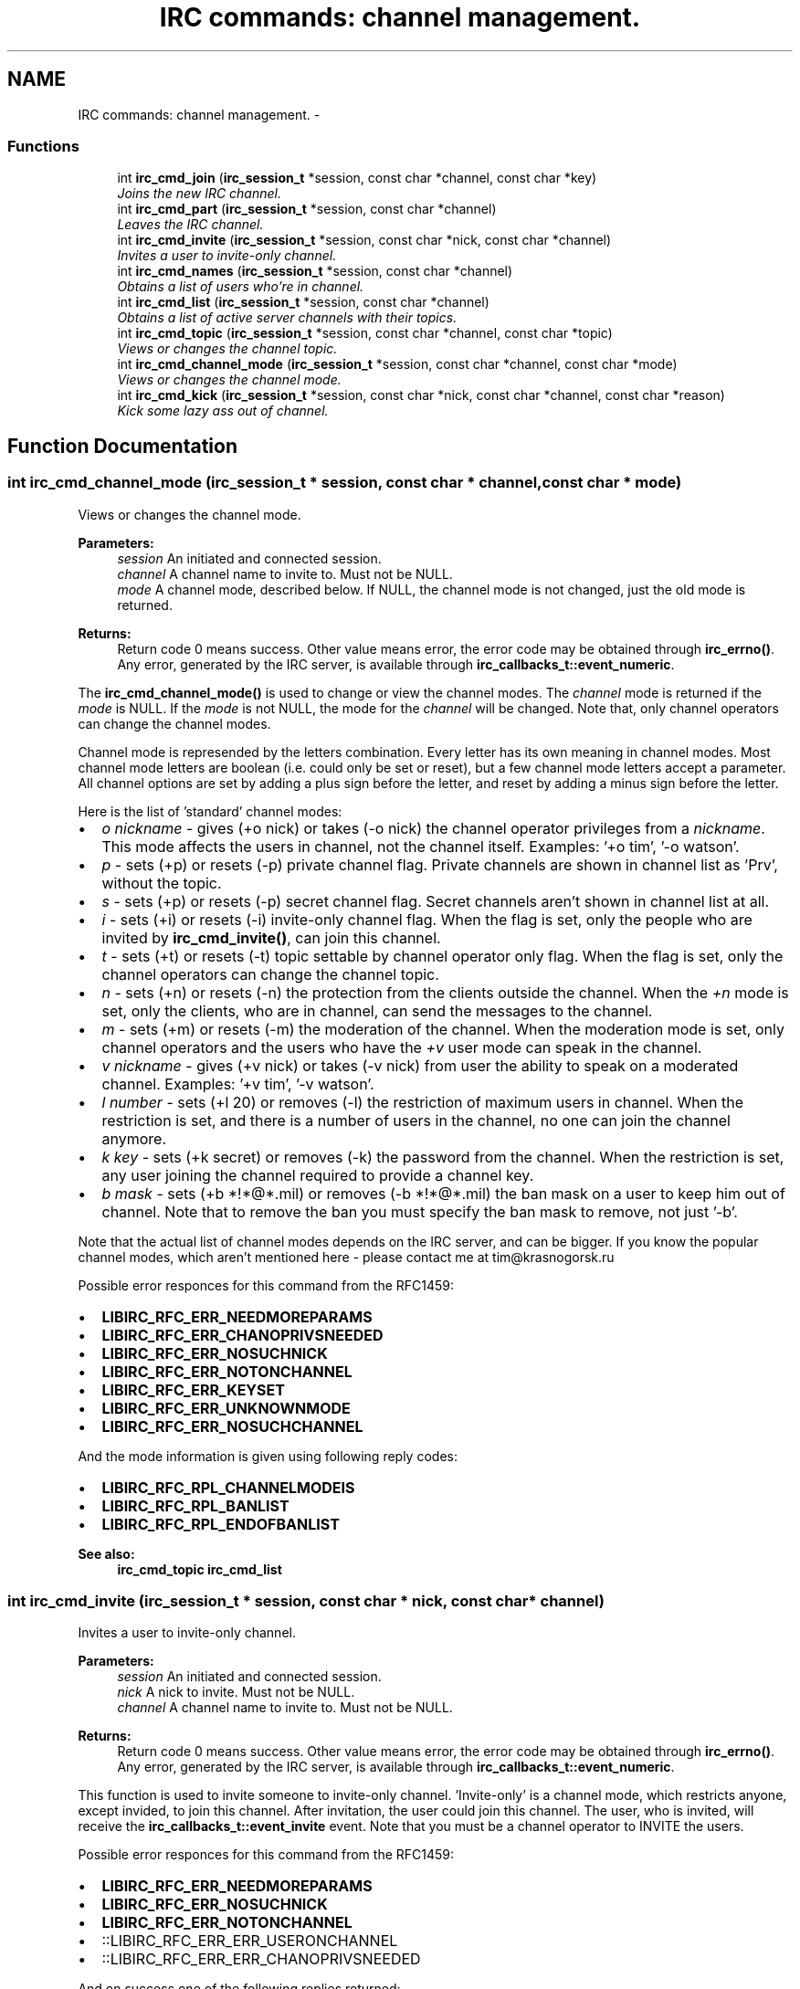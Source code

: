 .TH "IRC commands: channel management." 3 "10 Oct 2004" "Version 0.6" "libircclient" \" -*- nroff -*-
.ad l
.nh
.SH NAME
IRC commands: channel management. \- 
.SS "Functions"

.in +1c
.ti -1c
.RI "int \fBirc_cmd_join\fP (\fBirc_session_t\fP *session, const char *channel, const char *key)"
.br
.RI "\fIJoins the new IRC channel. \fP"
.ti -1c
.RI "int \fBirc_cmd_part\fP (\fBirc_session_t\fP *session, const char *channel)"
.br
.RI "\fILeaves the IRC channel. \fP"
.ti -1c
.RI "int \fBirc_cmd_invite\fP (\fBirc_session_t\fP *session, const char *nick, const char *channel)"
.br
.RI "\fIInvites a user to invite-only channel. \fP"
.ti -1c
.RI "int \fBirc_cmd_names\fP (\fBirc_session_t\fP *session, const char *channel)"
.br
.RI "\fIObtains a list of users who're in channel. \fP"
.ti -1c
.RI "int \fBirc_cmd_list\fP (\fBirc_session_t\fP *session, const char *channel)"
.br
.RI "\fIObtains a list of active server channels with their topics. \fP"
.ti -1c
.RI "int \fBirc_cmd_topic\fP (\fBirc_session_t\fP *session, const char *channel, const char *topic)"
.br
.RI "\fIViews or changes the channel topic. \fP"
.ti -1c
.RI "int \fBirc_cmd_channel_mode\fP (\fBirc_session_t\fP *session, const char *channel, const char *mode)"
.br
.RI "\fIViews or changes the channel mode. \fP"
.ti -1c
.RI "int \fBirc_cmd_kick\fP (\fBirc_session_t\fP *session, const char *nick, const char *channel, const char *reason)"
.br
.RI "\fIKick some lazy ass out of channel. \fP"
.in -1c
.SH "Function Documentation"
.PP 
.SS "int irc_cmd_channel_mode (\fBirc_session_t\fP * session, const char * channel, const char * mode)"
.PP
Views or changes the channel mode. 
.PP
\fBParameters:\fP
.RS 4
\fIsession\fP An initiated and connected session. 
.br
\fIchannel\fP A channel name to invite to. Must not be NULL. 
.br
\fImode\fP A channel mode, described below. If NULL, the channel mode is not changed, just the old mode is returned.
.RE
.PP
\fBReturns:\fP
.RS 4
Return code 0 means success. Other value means error, the error code may be obtained through \fBirc_errno()\fP. Any error, generated by the IRC server, is available through \fBirc_callbacks_t::event_numeric\fP.
.RE
.PP
The \fBirc_cmd_channel_mode()\fP is used to change or view the channel modes. The \fIchannel\fP mode is returned if the \fImode\fP is NULL. If the \fImode\fP is not NULL, the mode for the \fIchannel\fP will be changed. Note that, only channel operators can change the channel modes.
.PP
Channel mode is represended by the letters combination. Every letter has its own meaning in channel modes. Most channel mode letters are boolean (i.e. could only be set or reset), but a few channel mode letters accept a parameter. All channel options are set by adding a plus sign before the letter, and reset by adding a minus sign before the letter.
.PP
Here is the list of 'standard' channel modes:
.PP
.IP "\(bu" 2
\fIo\fP \fInickname\fP - gives (+o nick) or takes (-o nick) the channel operator privileges from a \fInickname\fP. This mode affects the users in channel, not the channel itself. Examples: '+o tim', '-o watson'.
.PP
.PP
.IP "\(bu" 2
\fIp\fP - sets (+p) or resets (-p) private channel flag. Private channels are shown in channel list as 'Prv', without the topic.
.PP
.PP
.IP "\(bu" 2
\fIs\fP - sets (+p) or resets (-p) secret channel flag. Secret channels aren't shown in channel list at all.
.PP
.PP
.IP "\(bu" 2
\fIi\fP - sets (+i) or resets (-i) invite-only channel flag. When the flag is set, only the people who are invited by \fBirc_cmd_invite()\fP, can join this channel.
.PP
.PP
.IP "\(bu" 2
\fIt\fP - sets (+t) or resets (-t) topic settable by channel operator only flag. When the flag is set, only the channel operators can change the channel topic.
.PP
.PP
.IP "\(bu" 2
\fIn\fP - sets (+n) or resets (-n) the protection from the clients outside the channel. When the \fI+n\fP mode is set, only the clients, who are in channel, can send the messages to the channel.
.PP
.PP
.IP "\(bu" 2
\fIm\fP - sets (+m) or resets (-m) the moderation of the channel. When the moderation mode is set, only channel operators and the users who have the \fI+v\fP user mode can speak in the channel.
.PP
.PP
.IP "\(bu" 2
\fIv\fP \fInickname\fP - gives (+v nick) or takes (-v nick) from user the ability to speak on a moderated channel. Examples: '+v tim', '-v watson'.
.PP
.PP
.IP "\(bu" 2
\fIl\fP \fInumber\fP - sets (+l 20) or removes (-l) the restriction of maximum users in channel. When the restriction is set, and there is a number of users in the channel, no one can join the channel anymore.
.PP
.PP
.IP "\(bu" 2
\fIk\fP \fIkey\fP - sets (+k secret) or removes (-k) the password from the channel. When the restriction is set, any user joining the channel required to provide a channel key.
.PP
.PP
.IP "\(bu" 2
\fIb\fP \fImask\fP - sets (+b *!*@*.mil) or removes (-b *!*@*.mil) the ban mask on a user to keep him out of channel. Note that to remove the ban you must specify the ban mask to remove, not just '-b'.
.PP
.PP
Note that the actual list of channel modes depends on the IRC server, and can be bigger. If you know the popular channel modes, which aren't mentioned here - please contact me at tim@krasnogorsk.ru
.PP
Possible error responces for this command from the RFC1459:
.IP "\(bu" 2
\fBLIBIRC_RFC_ERR_NEEDMOREPARAMS\fP
.IP "\(bu" 2
\fBLIBIRC_RFC_ERR_CHANOPRIVSNEEDED\fP
.IP "\(bu" 2
\fBLIBIRC_RFC_ERR_NOSUCHNICK\fP
.IP "\(bu" 2
\fBLIBIRC_RFC_ERR_NOTONCHANNEL\fP
.IP "\(bu" 2
\fBLIBIRC_RFC_ERR_KEYSET\fP
.IP "\(bu" 2
\fBLIBIRC_RFC_ERR_UNKNOWNMODE\fP
.IP "\(bu" 2
\fBLIBIRC_RFC_ERR_NOSUCHCHANNEL\fP
.PP
.PP
And the mode information is given using following reply codes:
.IP "\(bu" 2
\fBLIBIRC_RFC_RPL_CHANNELMODEIS\fP
.IP "\(bu" 2
\fBLIBIRC_RFC_RPL_BANLIST\fP
.IP "\(bu" 2
\fBLIBIRC_RFC_RPL_ENDOFBANLIST\fP
.PP
.PP
\fBSee also:\fP
.RS 4
\fBirc_cmd_topic\fP \fBirc_cmd_list\fP 
.RE
.PP

.SS "int irc_cmd_invite (\fBirc_session_t\fP * session, const char * nick, const char * channel)"
.PP
Invites a user to invite-only channel. 
.PP
\fBParameters:\fP
.RS 4
\fIsession\fP An initiated and connected session. 
.br
\fInick\fP A nick to invite. Must not be NULL. 
.br
\fIchannel\fP A channel name to invite to. Must not be NULL.
.RE
.PP
\fBReturns:\fP
.RS 4
Return code 0 means success. Other value means error, the error code may be obtained through \fBirc_errno()\fP. Any error, generated by the IRC server, is available through \fBirc_callbacks_t::event_numeric\fP.
.RE
.PP
This function is used to invite someone to invite-only channel. 'Invite-only' is a channel mode, which restricts anyone, except invided, to join this channel. After invitation, the user could join this channel. The user, who is invited, will receive the \fBirc_callbacks_t::event_invite\fP event. Note that you must be a channel operator to INVITE the users.
.PP
Possible error responces for this command from the RFC1459:
.IP "\(bu" 2
\fBLIBIRC_RFC_ERR_NEEDMOREPARAMS\fP
.IP "\(bu" 2
\fBLIBIRC_RFC_ERR_NOSUCHNICK\fP
.IP "\(bu" 2
\fBLIBIRC_RFC_ERR_NOTONCHANNEL\fP
.IP "\(bu" 2
::LIBIRC_RFC_ERR_ERR_USERONCHANNEL
.IP "\(bu" 2
::LIBIRC_RFC_ERR_ERR_CHANOPRIVSNEEDED
.PP
.PP
And on success one of the following replies returned:
.IP "\(bu" 2
\fBLIBIRC_RFC_RPL_INVITING\fP
.IP "\(bu" 2
\fBLIBIRC_RFC_RPL_AWAY\fP
.PP
.PP
\fBSee also:\fP
.RS 4
\fBirc_callbacks_t::event_invite\fP \fBirc_cmd_channel_mode\fP 
.RE
.PP

.SS "int irc_cmd_join (\fBirc_session_t\fP * session, const char * channel, const char * key)"
.PP
Joins the new IRC channel. 
.PP
\fBParameters:\fP
.RS 4
\fIsession\fP An initiated and connected session. 
.br
\fIchannel\fP A channel name to join to. Must not be NULL. 
.br
\fIkey\fP Channel password. May be NULL.
.RE
.PP
\fBReturns:\fP
.RS 4
Return code 0 means success. Other value means error, the error code may be obtained through \fBirc_errno()\fP. Any error, generated by the IRC server, is available through \fBirc_callbacks_t::event_numeric\fP.
.RE
.PP
This function is used to JOIN the IRC channel. If the channel is not exist, it will be automatically created by the IRC server. Note that to JOIN the password-protected channel, you must know the password, and specify it in the \fIkey\fP argument.
.PP
If join is successful, the \fBirc_callbacks_t::event_join\fP is called (with \fIorigin\fP == your nickname), then you are sent the channel's topic (using \fBLIBIRC_RFC_RPL_TOPIC\fP) and the list of users who are on the channel (using \fBLIBIRC_RFC_RPL_NAMREPLY\fP), which includes the user joining - namely you.
.PP
Possible error responces for this command from the RFC1459:
.IP "\(bu" 2
\fBLIBIRC_RFC_ERR_NEEDMOREPARAMS\fP
.IP "\(bu" 2
\fBLIBIRC_RFC_ERR_BANNEDFROMCHAN\fP
.IP "\(bu" 2
\fBLIBIRC_RFC_ERR_INVITEONLYCHAN\fP
.IP "\(bu" 2
\fBLIBIRC_RFC_ERR_BADCHANNELKEY\fP
.IP "\(bu" 2
\fBLIBIRC_RFC_ERR_CHANNELISFULL\fP
.IP "\(bu" 2
\fBLIBIRC_RFC_ERR_BADCHANMASK\fP
.IP "\(bu" 2
\fBLIBIRC_RFC_ERR_NOSUCHCHANNEL\fP
.IP "\(bu" 2
\fBLIBIRC_RFC_ERR_TOOMANYCHANNELS\fP
.PP
.PP
And on success the following replies returned:
.IP "\(bu" 2
\fBLIBIRC_RFC_RPL_TOPIC\fP
.IP "\(bu" 2
\fBLIBIRC_RFC_RPL_NAMREPLY\fP 
.PP

.SS "int irc_cmd_kick (\fBirc_session_t\fP * session, const char * nick, const char * channel, const char * reason)"
.PP
Kick some lazy ass out of channel. 
.PP
\fBParameters:\fP
.RS 4
\fIsession\fP An initiated and connected session. 
.br
\fInick\fP A nick to kick. Must not be NULL. 
.br
\fIchannel\fP A channel to kick this nick out of. Must not be NULL. 
.br
\fIreason\fP A reason to kick. May be NULL.
.RE
.PP
\fBReturns:\fP
.RS 4
Return code 0 means success. Other value means error, the error code may be obtained through \fBirc_errno()\fP. Any error, generated by the IRC server, is available through \fBirc_callbacks_t::event_numeric\fP.
.RE
.PP
This function is used to kick a person out of channel. Note that you must be a channel operator to kick anyone.
.PP
Possible error responces for this command from the RFC1459:
.IP "\(bu" 2
\fBLIBIRC_RFC_ERR_NEEDMOREPARAMS\fP
.IP "\(bu" 2
\fBLIBIRC_RFC_ERR_BADCHANMASK\fP
.IP "\(bu" 2
\fBLIBIRC_RFC_ERR_NOSUCHCHANNEL\fP
.IP "\(bu" 2
\fBLIBIRC_RFC_ERR_NOTONCHANNEL\fP
.IP "\(bu" 2
\fBLIBIRC_RFC_ERR_CHANOPRIVSNEEDED\fP
.PP
.PP
On success the \fBirc_callbacks_t::event_kick\fP event will be generated.
.PP
\fBSee also:\fP
.RS 4
\fBirc_callbacks_t::event_numeric\fP 
.RE
.PP

.SS "int irc_cmd_list (\fBirc_session_t\fP * session, const char * channel)"
.PP
Obtains a list of active server channels with their topics. 
.PP
\fBParameters:\fP
.RS 4
\fIsession\fP An initiated and connected session. 
.br
\fIchannel\fP A channel name(s) to list. May be NULL, in which case all the channels will be listed. It is possible to specify more than a single channel, but several channel names should be separated by a comma.
.RE
.PP
\fBReturns:\fP
.RS 4
Return code 0 means success. Other value means error, the error code may be obtained through \fBirc_errno()\fP. Any error, generated by the IRC server, is available through \fBirc_callbacks_t::event_numeric\fP.
.RE
.PP
This function is used to ask the IRC server for the active (existing) channels list. The list will be returned using ::LIBIRC_RFC_RPL_LISTSTART - \fBLIBIRC_RFC_RPL_LIST\fP - \fBLIBIRC_RFC_RPL_LISTEND\fP sequence. Note that 'private' channels are listed (without their topics) as channel 'Prv' unless the client generating the LIST query is actually on that channel. Likewise, secret channels are not listed at all unless the client is a member of the channel in question.
.PP
Possible error responces for this command from the RFC1459:
.IP "\(bu" 2
\fBLIBIRC_RFC_ERR_NOSUCHSERVER\fP
.PP
.PP
And the channel list is returned using the following reply codes:
.IP "\(bu" 2
::LIBIRC_RFC_RPL_LISTSTART
.IP "\(bu" 2
\fBLIBIRC_RFC_RPL_LISTEND\fP
.IP "\(bu" 2
\fBLIBIRC_RFC_RPL_LIST\fP 
.PP

.SS "int irc_cmd_names (\fBirc_session_t\fP * session, const char * channel)"
.PP
Obtains a list of users who're in channel. 
.PP
\fBParameters:\fP
.RS 4
\fIsession\fP An initiated and connected session. 
.br
\fIchannel\fP A channel name(s) to obtain user list. Must not be NULL. It is possible to specify more than a single channel, but several channel names should be separated by a comma.
.RE
.PP
\fBReturns:\fP
.RS 4
Return code 0 means success. Other value means error, the error code may be obtained through \fBirc_errno()\fP. Any error, generated by the IRC server, is available through \fBirc_callbacks_t::event_numeric\fP.
.RE
.PP
This function is used to ask the IRC server for the list of the users who're in specified channel. You can list all nicknames that are visible to you on any channel that you can see. The list of users will be returned using ::RPL_NAMREPLY and ::RPL_ENDOFNAMES numeric codes.
.PP
The channel names are returned by \fBirc_callbacks_t::event_numeric\fP using the following reply codes:
.IP "\(bu" 2
\fBLIBIRC_RFC_RPL_NAMREPLY\fP
.IP "\(bu" 2
\fBLIBIRC_RFC_RPL_ENDOFNAMES\fP 
.PP

.SS "int irc_cmd_part (\fBirc_session_t\fP * session, const char * channel)"
.PP
Leaves the IRC channel. 
.PP
\fBParameters:\fP
.RS 4
\fIsession\fP An initiated and connected session. 
.br
\fIchannel\fP A channel name to leave. Must not be NULL.
.RE
.PP
\fBReturns:\fP
.RS 4
Return code 0 means success. Other value means error, the error code may be obtained through \fBirc_errno()\fP. Any error, generated by the IRC server, is available through \fBirc_callbacks_t::event_numeric\fP.
.RE
.PP
This function is used to leave the IRC channel you've already joined to. An attempt to leave the channel you aren't in results a \fBLIBIRC_RFC_ERR_NOTONCHANNEL\fP server error.
.PP
Possible error responces for this command from the RFC1459:
.IP "\(bu" 2
\fBLIBIRC_RFC_ERR_NEEDMOREPARAMS\fP
.IP "\(bu" 2
\fBLIBIRC_RFC_ERR_NOSUCHCHANNEL\fP
.IP "\(bu" 2
\fBLIBIRC_RFC_ERR_NOTONCHANNEL\fP 
.PP

.SS "int irc_cmd_topic (\fBirc_session_t\fP * session, const char * channel, const char * topic)"
.PP
Views or changes the channel topic. 
.PP
\fBParameters:\fP
.RS 4
\fIsession\fP An initiated and connected session. 
.br
\fIchannel\fP A channel name to invite to. Must not be NULL. 
.br
\fItopic\fP A new topic to change. If NULL, the old topic will be returned, and topic won't changed.
.RE
.PP
\fBReturns:\fP
.RS 4
Return code 0 means success. Other value means error, the error code may be obtained through \fBirc_errno()\fP. Any error, generated by the IRC server, is available through \fBirc_callbacks_t::event_numeric\fP.
.RE
.PP
The \fBirc_cmd_topic()\fP is used to change or view the topic of a channel. The topic for \fIchannel\fP is returned if \fItopic\fP is NULL. If the \fItopic\fP is not NULL, the topic for the \fIchannel\fP will be changed. Note that, depending on \fI+t\fP channel mode, you may be required to be a channel operator to change the channel topic.
.PP
If the command succeed, the IRC server will generate a ::RPL_NOTOPIC or ::RPL_TOPIC message, containing either old or changed topic. Also the IRC server can (but not have to) generate the non-RFC ::RPL_TOPIC_EXTRA message, containing the nick of person, who's changed the topic, and the time of latest topic change.
.PP
Possible error responces for this command from the RFC1459:
.IP "\(bu" 2
\fBLIBIRC_RFC_ERR_NEEDMOREPARAMS\fP
.IP "\(bu" 2
\fBLIBIRC_RFC_ERR_CHANOPRIVSNEEDED\fP
.IP "\(bu" 2
\fBLIBIRC_RFC_ERR_NOTONCHANNEL\fP
.PP
.PP
And the topic information is returned using one of following reply codes:
.IP "\(bu" 2
\fBLIBIRC_RFC_RPL_NOTOPIC\fP
.IP "\(bu" 2
\fBLIBIRC_RFC_RPL_TOPIC\fP
.PP
.PP
\fBSee also:\fP
.RS 4
\fBirc_callbacks_t::event_topic\fP \fBirc_cmd_channel_mode\fP 
.RE
.PP

